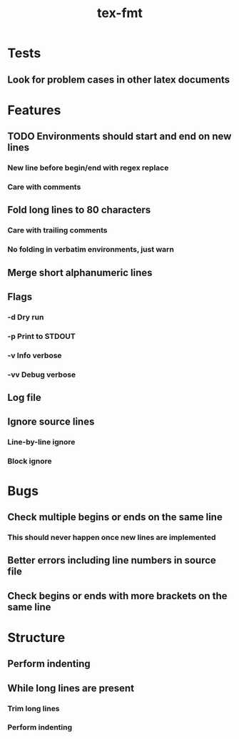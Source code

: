 #+title: tex-fmt
* Tests
** Look for problem cases in other latex documents
* Features
** TODO Environments should start and end on new lines
*** New line before begin/end with regex replace
*** Care with comments
** Fold long lines to 80 characters
*** Care with trailing comments
*** No folding in verbatim environments, just warn
** Merge short alphanumeric lines
** Flags
*** -d Dry run
*** -p Print to STDOUT
*** -v Info verbose
*** -vv Debug verbose
** Log file
** Ignore source lines
*** Line-by-line ignore
*** Block ignore
* Bugs
** Check multiple begins or ends on the same line
*** This should never happen once new lines are implemented
** Better errors including line numbers in source file
** Check begins or ends with more brackets on the same line
* Structure
** Perform indenting
** While long lines are present
*** Trim long lines
*** Perform indenting

